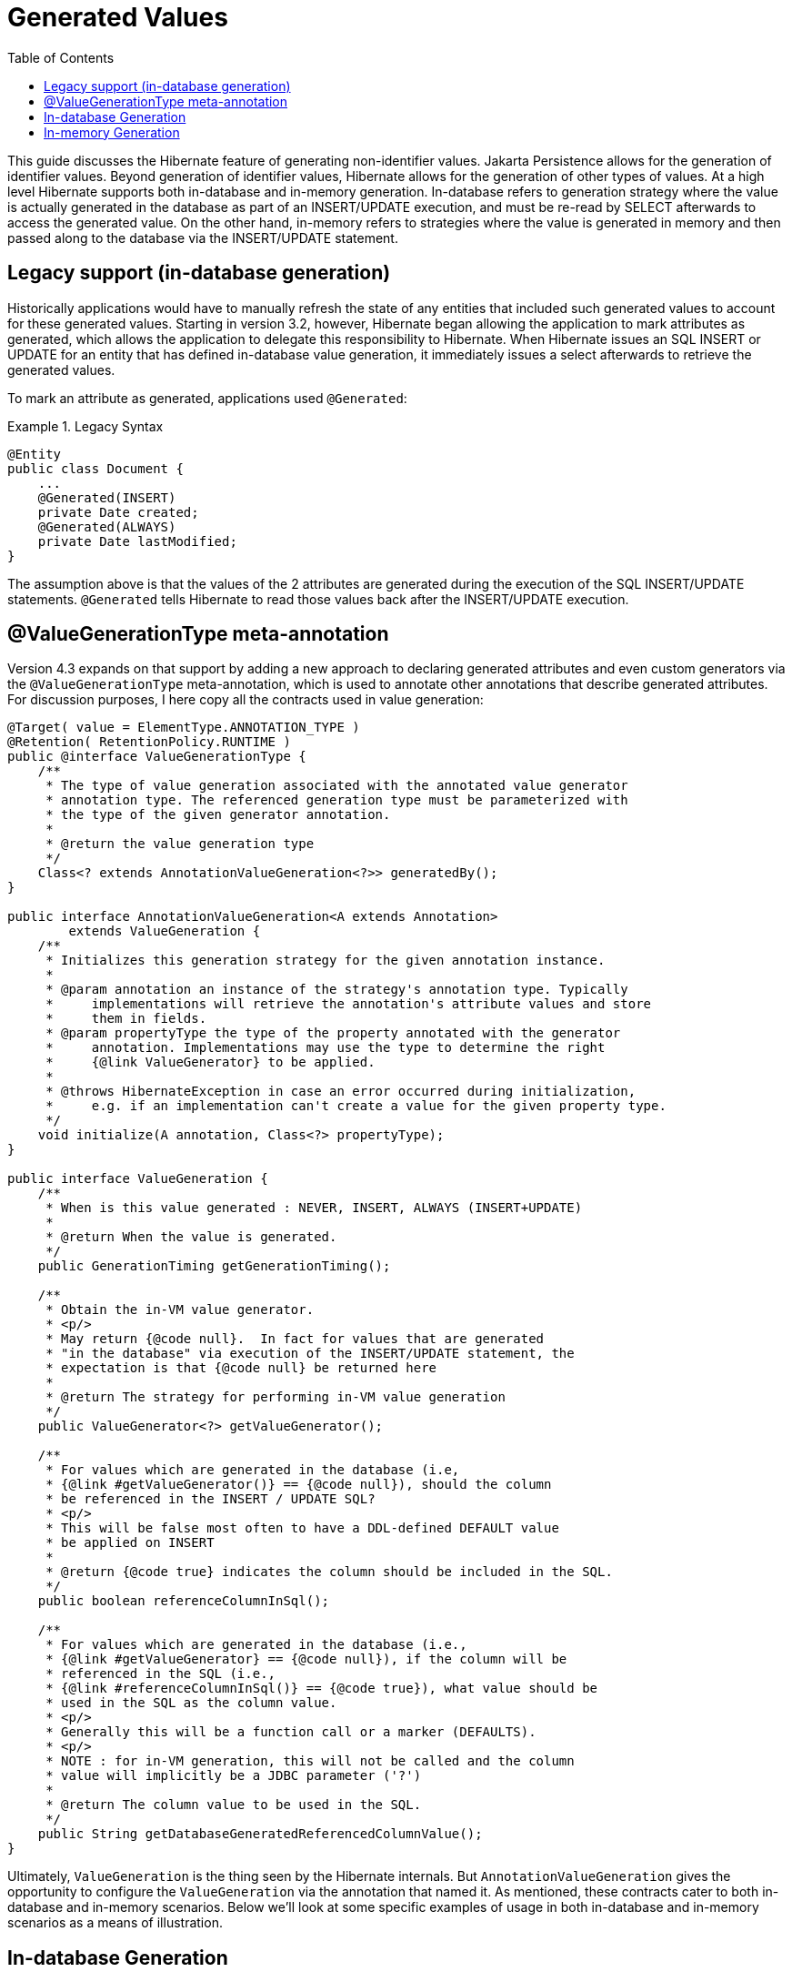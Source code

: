 [[generated-values-guide]]
= Generated Values
:toc:

This guide discusses the Hibernate feature of generating non-identifier values.  Jakarta Persistence allows for the generation of
identifier values.  Beyond generation of identifier values, Hibernate allows for the generation of other types of
values.  At a high level Hibernate supports both in-database and in-memory generation.  In-database
refers to generation strategy where the value is actually generated in the database as part of an INSERT/UPDATE
execution, and must be re-read by SELECT afterwards to access the generated value.  On the other hand, in-memory refers
to strategies where the value is generated in memory and then passed along to the database via the INSERT/UPDATE
statement.



== Legacy support (in-database generation)

Historically applications would have to manually refresh the state of any entities that included such generated values
to account for these generated values.  Starting in version 3.2, however, Hibernate began allowing the application to
mark attributes as generated, which allows the application to delegate this responsibility to Hibernate.  When
Hibernate issues an SQL INSERT or UPDATE for an entity that has defined in-database value generation, it immediately
issues a select afterwards to retrieve the generated values.

To mark an attribute as generated, applications used `@Generated`:

[[legacy-syntax-example]]
.Legacy Syntax
====
[source, JAVA]
----
@Entity
public class Document {
    ...
    @Generated(INSERT)
    private Date created;
    @Generated(ALWAYS)
    private Date lastModified;
}
----
====

The assumption above is that the values of the 2 attributes are generated during the execution of the SQL INSERT/UPDATE
statements.  `@Generated` tells Hibernate to read those values back after the INSERT/UPDATE execution.



== @ValueGenerationType meta-annotation

Version 4.3 expands on that support by adding a new approach to declaring generated attributes and even custom
generators via the `@ValueGenerationType` meta-annotation, which is used to annotate other annotations that describe
generated attributes.  For discussion purposes, I here copy all the contracts used in value generation:

[source, JAVA]
----
@Target( value = ElementType.ANNOTATION_TYPE )
@Retention( RetentionPolicy.RUNTIME )
public @interface ValueGenerationType {
    /**
     * The type of value generation associated with the annotated value generator
     * annotation type. The referenced generation type must be parameterized with
     * the type of the given generator annotation.
     *
     * @return the value generation type
     */
    Class<? extends AnnotationValueGeneration<?>> generatedBy();
}

public interface AnnotationValueGeneration<A extends Annotation>
        extends ValueGeneration {
    /**
     * Initializes this generation strategy for the given annotation instance.
     *
     * @param annotation an instance of the strategy's annotation type. Typically
     *     implementations will retrieve the annotation's attribute values and store
     *     them in fields.
     * @param propertyType the type of the property annotated with the generator
     *     annotation. Implementations may use the type to determine the right
     *     {@link ValueGenerator} to be applied.
     *
     * @throws HibernateException in case an error occurred during initialization,
     *     e.g. if an implementation can't create a value for the given property type.
     */
    void initialize(A annotation, Class<?> propertyType);
}

public interface ValueGeneration {
    /**
     * When is this value generated : NEVER, INSERT, ALWAYS (INSERT+UPDATE)
     *
     * @return When the value is generated.
     */
    public GenerationTiming getGenerationTiming();

    /**
     * Obtain the in-VM value generator.
     * <p/>
     * May return {@code null}.  In fact for values that are generated
     * "in the database" via execution of the INSERT/UPDATE statement, the
     * expectation is that {@code null} be returned here
     *
     * @return The strategy for performing in-VM value generation
     */
    public ValueGenerator<?> getValueGenerator();

    /**
     * For values which are generated in the database (i.e,
     * {@link #getValueGenerator()} == {@code null}), should the column
     * be referenced in the INSERT / UPDATE SQL?
     * <p/>
     * This will be false most often to have a DDL-defined DEFAULT value
     * be applied on INSERT
     *
     * @return {@code true} indicates the column should be included in the SQL.
     */
    public boolean referenceColumnInSql();

    /**
     * For values which are generated in the database (i.e.,
     * {@link #getValueGenerator} == {@code null}), if the column will be
     * referenced in the SQL (i.e.,
     * {@link #referenceColumnInSql()} == {@code true}), what value should be
     * used in the SQL as the column value.
     * <p/>
     * Generally this will be a function call or a marker (DEFAULTS).
     * <p/>
     * NOTE : for in-VM generation, this will not be called and the column
     * value will implicitly be a JDBC parameter ('?')
     *
     * @return The column value to be used in the SQL.
     */
    public String getDatabaseGeneratedReferencedColumnValue();
}
----

Ultimately, `ValueGeneration` is the thing seen by the Hibernate internals.  But `AnnotationValueGeneration` gives
the opportunity to configure the `ValueGeneration` via the annotation that named it.  As mentioned, these contracts
cater to both in-database and in-memory scenarios.  Below we'll look at some specific examples of usage in both
in-database and in-memory scenarios as a means of illustration.




== In-database Generation

`@Generated` has been retrofitted to use `@ValueGenerationType`.  But `@ValueGenerationType` exposes more features
than what `@Generated` currently supports.  To leverage some of those features, you'd simply wire up a new
generator annotation.  For example, lets say we want the timestamps to be generated by calls to the standard
ANSI SQL function `current_timestamp` (rather than triggers or DEFAULT values):

[[in-database-example]]
.In-database Custom Annotation Example
====
[source, JAVA]
----
@ValueGenerationType(generatedBy = FunctionCreationValueGeneration.class)
@Retention(RetentionPolicy.RUNTIME)
public @interface FunctionCreationTimestamp {
}

public class FunctionCreationValueGeneration
        implements AnnotationValueGeneration<FunctionCreationTimestamp>  {

    @Override
    public void initialize(FunctionCreationTimestamp annotation, Class<?> propertyType) {
    }

    public GenerationTiming getGenerationTiming() {
        // its creation...
        return GenerationTiming.INSERT;
    }

    public ValueGenerator<?> getValueGenerator() {
        // no in-memory generation
    }

    public boolean referenceColumnInSql() {
        return true;
    }

    public String getDatabaseGeneratedReferencedColumnValue() {
        return "current_timestamp";
    }
}

@Entity
public class ErrorReport {
    ...
    @FunctionCreationTimestamp
    private Date created;
}
----
====



== In-memory Generation

Going back to the earlier <<legacy-syntax-example,Document example>> we can use some of the new pre-defined
annotations to make the code a little cleaner and easier to understand:

[[in-memory-example1]]
.In-memory Generation Example
====
[source, JAVA]
----
@Entity
public class Document {
    ...
    @CreationTimestamp
    private Date created;
    @UpdateTimestamp
    private Date lastModified;
}
----
====

Both `@CreationTimestamp` and `@UpdateTimestamp` perform in-memory generation of the timestamp (using the VM time).

Let's also add an annotation for tracking the username who last modified the entity:

[[in-memory-example2]]
.Another In-memory Generation Example
====
[source, JAVA]
----
@ValueGenerationType(generatedBy = ModifiedByValueGeneration.class)
@Retention(RetentionPolicy.RUNTIME)
public @interface ModifiedBy {
}

public class ModifiedByValueGeneration
        implements AnnotationValueGeneration<ModifiedBy> {
    private final ValueGenerator<String> generator = new ValueGenerator<String>() {
        public String generateValue(Session session, Object owner) {
            // lets use a custom Service in the Hibernate ServiceRegistry to keep this
            // look up contextual and portable..
            UserService userService = ( (SessionImplementor) session ).getFactory()
                    .getServiceRegistry()
                    .getService( UserService.class );
            return userService.getCurrentUserName();
        }
    }

    @Override
    public void initialize(ModifiedBy annotation, Class<?> propertyType) {
    }

    public GenerationTiming getGenerationTiming() {
        return GenerationTiming.ALWAYS;
    }

    public ValueGenerator<?> getValueGenerator() {
        return generator;
    }

    public boolean referenceColumnInSql() {
        // n/a
        return false;
    }

    public String getDatabaseGeneratedReferencedColumnValue() {
        // n/a
        return null;
    }
}
@Entity
public class Document {
    ...
    @CreationTimestamp
    private Date created;
    @UpdateTimestamp
    private Date lastModified;
    @ModifiedBy
    private String lastModifiedBy;
}
----
====

